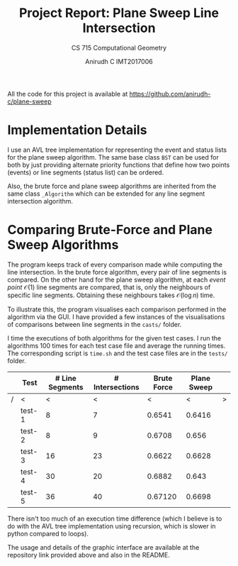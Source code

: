 #+TITLE: Project Report: Plane Sweep Line Intersection
#+SUBTITLE: CS 715 Computational Geometry
#+AUTHOR: Anirudh C @@latex:\\@@ IMT2017006
#+OPTIONS: toc:nil num:nil date:nil
#+LATEX_HEADER: \usepackage{parskip}
#+LATEX_HEADER: \usepackage[dvipsnames,x11names]{xcolor} \hypersetup{colorlinks=true,urlcolor=blue,citecolor=darkgray,linkcolor=Firebrick4}
All the code for this project is available at https://github.com/anirudh-c/plane-sweep
* Implementation Details
I use an AVL tree implementation for representing the event and status lists for the plane sweep
algorithm. The same base class ~BST~ can be used for both by just providing alternate priority functions
that define how two points (events) or line segments (status list) can be ordered.

Also, the brute force and plane sweep algorithms are inherited from the same class ~_Algorithm~ which
can be extended for any line segment intersection algorithm.

* Comparing Brute-Force and Plane Sweep Algorithms
The program keeps track of every comparison made while computing the line intersection. In the brute
force algorithm, every pair of line segments is compared. On the other hand for the plane sweep
algorithm, at each /event point/ $\mathcal{O}(1)$ line segments are compared, that is, only the
neighbours of specific line segments. Obtaining these neighbours takes $\mathcal{O}(\log{n})$ time.

To illustrate this, the program visualises each comparison performed in the algorithm via the GUI. I
have provided a few instances of the visualisations of comparisons between line segments in the
=casts/= folder.

I time the executions of both algorithms for the given test cases. I run the algorithms 100 times for
each test case file and average the running times. The corresponding script is =time.sh= and
the test case files are in the =tests/= folder.
|---+--------+-----------------+-----------------+-------------+-------------+---|
|   | Test   | # Line Segments | # Intersections | Brute Force | Plane Sweep |   |
|---+--------+-----------------+-----------------+-------------+-------------+---|
| / | <      |               < |               < |           < |           < | > |
|   | test-1 |               8 |               7 |      0.6541 |      0.6416 |   |
|   | test-2 |               8 |               9 |      0.6708 |       0.656 |   |
|   | test-3 |              16 |              23 |      0.6622 |      0.6628 |   |
|   | test-4 |              30 |              20 |      0.6882 |       0.643 |   |
|   | test-5 |              36 |              40 |     0.67120 |      0.6698 |   |
|---+--------+-----------------+-----------------+-------------+-------------+---|
There isn't too much of an execution time difference (which I believe is to do with the AVL tree
implementation using recursion, which is slower in python compared to loops).

The usage and details of the graphic interface are available at the repository link provided above and
also in the README.
